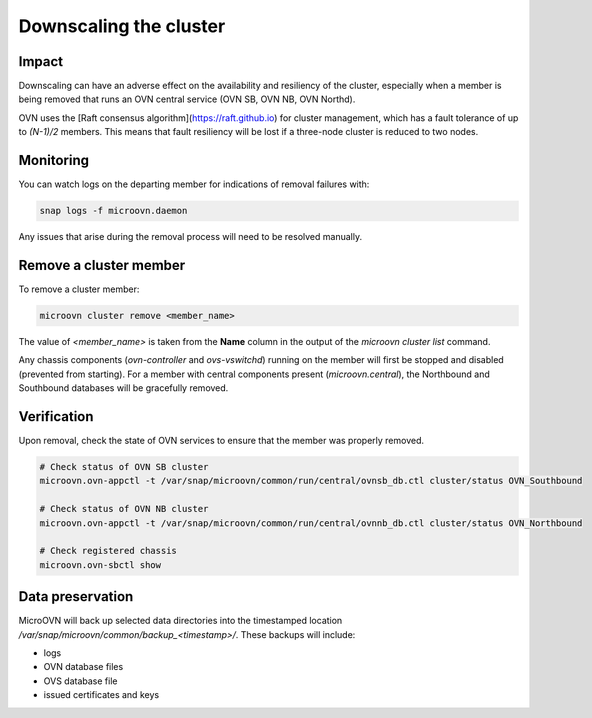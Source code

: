 =======================
Downscaling the cluster
=======================

Impact
------

Downscaling can have an adverse effect on the availability and resiliency of
the cluster, especially when a member is being removed that runs an OVN central
service (OVN SB, OVN NB, OVN Northd).

OVN uses the [Raft consensus algorithm](https://raft.github.io) for cluster
management, which has a fault tolerance of up to `(N-1)/2` members. This means
that fault resiliency will be lost if a three-node cluster is reduced to two
nodes.

Monitoring
----------

You can watch logs on the departing member for indications of removal failures
with:

.. code-block:: none

   snap logs -f microovn.daemon

Any issues that arise during the removal process will need to be resolved
manually.

Remove a cluster member
-----------------------

To remove a cluster member:

.. code-block:: none

   microovn cluster remove <member_name>

The value of `<member_name>` is taken from the **Name** column in the output
of the `microovn cluster list` command.

Any chassis components (`ovn-controller` and `ovs-vswitchd`) running on the
member will first be stopped and disabled (prevented from starting). For a
member with central components present (`microovn.central`), the Northbound and
Southbound databases will be gracefully removed.

Verification
------------

Upon removal, check the state of OVN services to ensure that the member was
properly removed.

.. code-block:: console

   # Check status of OVN SB cluster
   microovn.ovn-appctl -t /var/snap/microovn/common/run/central/ovnsb_db.ctl cluster/status OVN_Southbound

   # Check status of OVN NB cluster
   microovn.ovn-appctl -t /var/snap/microovn/common/run/central/ovnnb_db.ctl cluster/status OVN_Northbound

   # Check registered chassis
   microovn.ovn-sbctl show

Data preservation
-----------------

MicroOVN will back up selected data directories into the timestamped location
`/var/snap/microovn/common/backup_<timestamp>/`. These backups will include:

* logs
* OVN database files
* OVS database file
* issued certificates and keys
